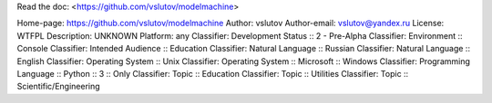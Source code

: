 Read the doc: <https://github.com/vslutov/modelmachine>

Home-page: https://github.com/vslutov/modelmachine
Author: vslutov
Author-email: vslutov@yandex.ru
License: WTFPL
Description: UNKNOWN
Platform: any
Classifier: Development Status :: 2 - Pre-Alpha
Classifier: Environment :: Console
Classifier: Intended Audience :: Education
Classifier: Natural Language :: Russian
Classifier: Natural Language :: English
Classifier: Operating System :: Unix
Classifier: Operating System :: Microsoft :: Windows
Classifier: Programming Language :: Python :: 3 :: Only
Classifier: Topic :: Education
Classifier: Topic :: Utilities
Classifier: Topic :: Scientific/Engineering
